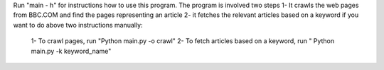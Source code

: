Run "main - h" for instructions how to use this program.
The program is involved two steps
1- It crawls the web pages from BBC.COM and find the pages representing an article
2- it fetches the relevant articles based on a keyword
if you want to do above two instructions manually:
  1- To crawl pages, run "Python main.py -o crawl"
  2- To fetch articles based on a keyword, run " Python main.py -k keyword_name"